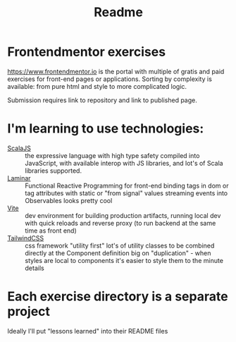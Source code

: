 #+title: Readme
* Frontendmentor exercises

https://www.frontendmentor.io
is the portal with multiple of gratis and paid exercises for front-end pages or applications.
Sorting by complexity is available: from pure html and style to more complicated logic.

Submission requires link to repository and link to published page.
* I'm learning to use technologies:
- [[https://www.scala-js.org/][ScalaJS]] :: the expressive language with high type safety
  compiled into JavaScript, with available interop with JS libraries, and lot's of Scala libraries supported.
- [[https://laminar.dev/][Laminar]] :: Functional Reactive Programming for front-end
  binding tags in dom or tag attributes with static or "from signal" values
  streaming events into Observables
  looks pretty cool
- [[https://vitejs.dev/][Vite]] :: dev environment
  for building production artifacts, running local dev with quick reloads and reverse proxy (to run backend at the same time as front end)
- [[https://tailwindcss.com/][TailwindCSS]] :: css framework "utility first"
  lot's of utility classes to be combined directly at the Component definition
  big on "duplication" - when styles are local to components it's easier to style them to the minute details

* Each exercise directory is a separate project
Ideally I'll put "lessons learned" into their README files

